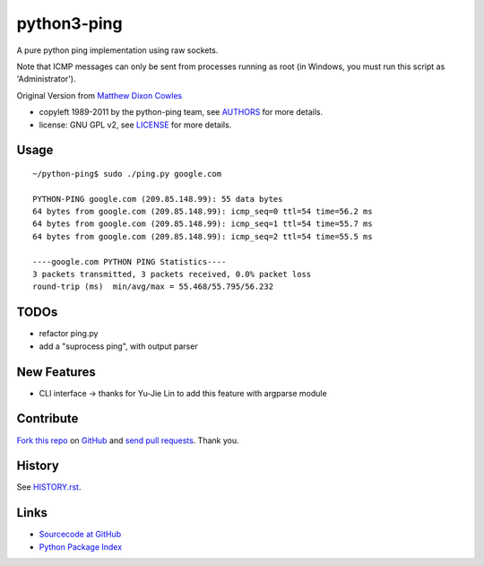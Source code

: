 ============
python3-ping
============

A pure python ping implementation using raw sockets.

Note that ICMP messages can only be sent from processes running as root
(in Windows, you must run this script as 'Administrator').

Original Version from `Matthew Dixon Cowles`_

.. _Matthew Dixon Cowles: ftp://ftp.visi.com/users/mdc/ping.py
  
* copyleft 1989-2011 by the python-ping team, see AUTHORS_ for more details.
* license: GNU GPL v2, see LICENSE_ for more details.

.. _AUTHORS: AUTHORS
.. _LICENSE: LICENSE


Usage
=====

::

  ~/python-ping$ sudo ./ping.py google.com

  PYTHON-PING google.com (209.85.148.99): 55 data bytes
  64 bytes from google.com (209.85.148.99): icmp_seq=0 ttl=54 time=56.2 ms
  64 bytes from google.com (209.85.148.99): icmp_seq=1 ttl=54 time=55.7 ms
  64 bytes from google.com (209.85.148.99): icmp_seq=2 ttl=54 time=55.5 ms

  ----google.com PYTHON PING Statistics----
  3 packets transmitted, 3 packets received, 0.0% packet loss
  round-trip (ms)  min/avg/max = 55.468/55.795/56.232


TODOs
=====

* refactor ping.py
* add a "suprocess ping", with output parser

New Features
============
* CLI interface -> thanks for Yu-Jie Lin to add this feature with argparse module

Contribute
==========

`Fork this repo`_ on GitHub_ and `send pull requests`_. Thank you.

.. _Fork this repo: http://help.github.com/fork-a-repo/
.. _GitHub: https://github.com/emamirazavi/python3-ping
.. _send pull requests: http://help.github.com/send-pull-requests/


History
=======

See HISTORY.rst_.

.. _HISTORY.rst: HISTORY.rst


Links
=====

* `Sourcecode at GitHub`__
* `Python Package Index`__

__ https://github.com/emamirazavi/python3-ping
__ https://pypi.python.org/pypi/python3-ping
